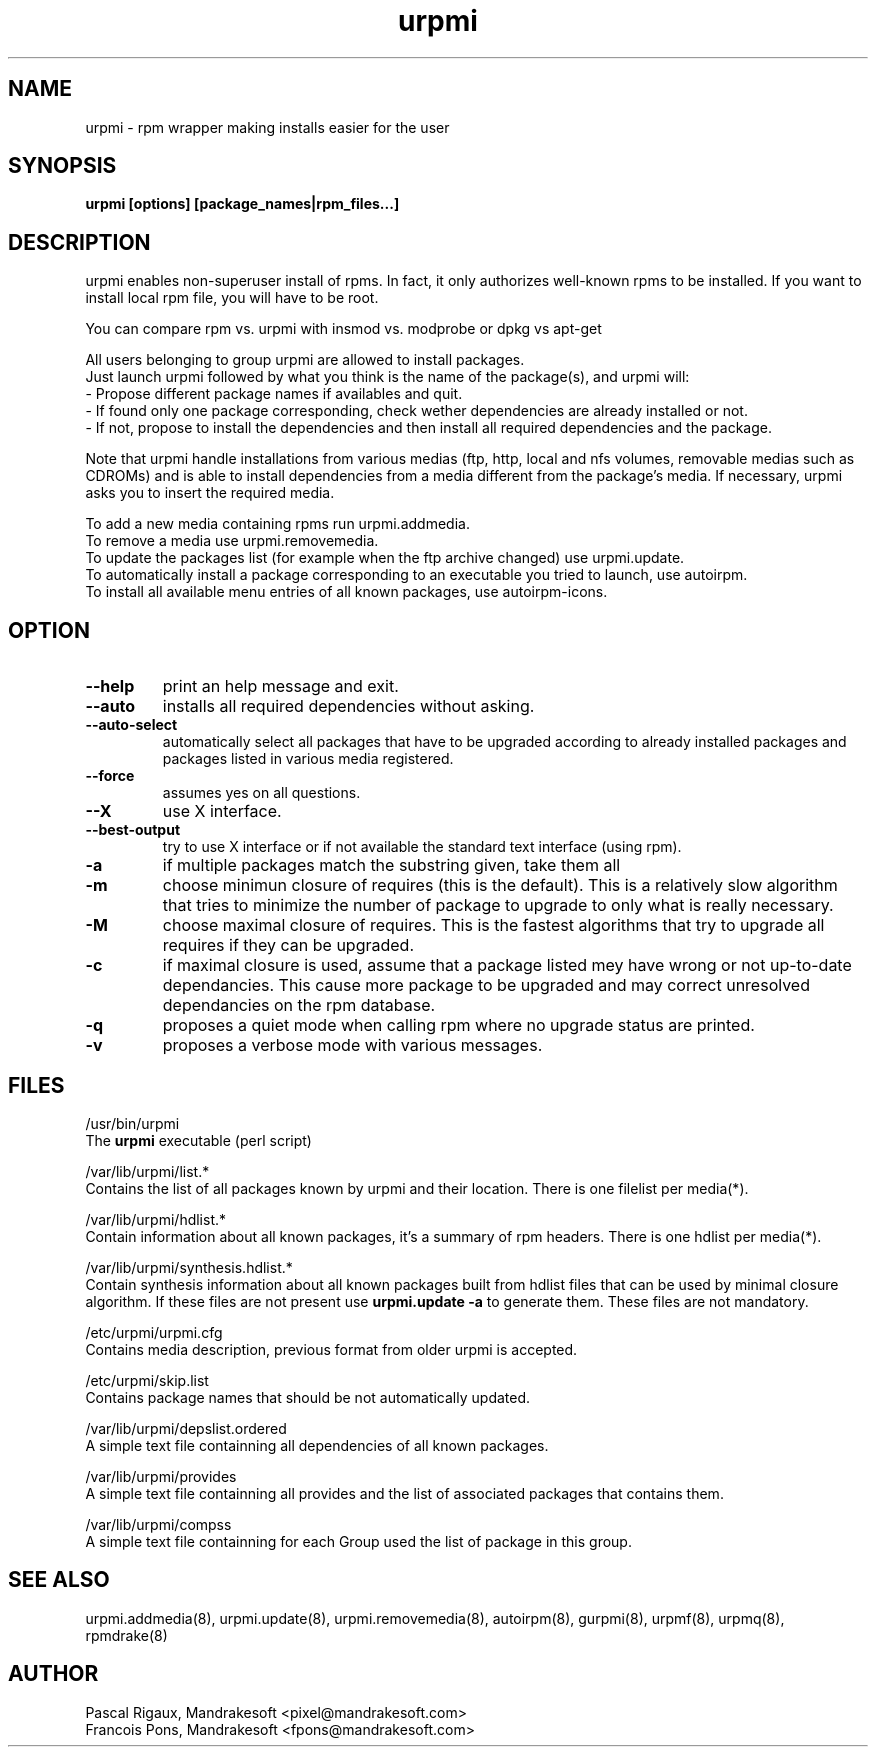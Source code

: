 .TH urpmi 8 "10 Apr 2001" "Mandrakesoft" "Linux-Mandrake"
.IX urpmi
.SH NAME
urpmi \- rpm wrapper making installs easier for the user
.SH SYNOPSIS
.B urpmi [options] [package_names|rpm_files...]
.SH DESCRIPTION
urpmi enables non-superuser install of rpms. In fact, it only authorizes
well-known rpms to be installed. If you want to install local rpm file, you
will have to be root.

You can compare rpm vs. urpmi  with  insmod vs. modprobe or dpkg vs apt-get
.PP
All users belonging to group urpmi are allowed to install packages.
.br
Just launch urpmi followed by what you think is the name of the package(s),
and urpmi will:
.br
\- Propose different package names if availables and quit.
.br
\- If found only one package corresponding, check wether dependencies are
already installed or not.
.br
\- If not, propose to install the dependencies and then install all required
dependencies and the package.
.PP
Note that urpmi handle installations from various medias (ftp, http, local and
nfs volumes, removable medias such as CDROMs) and is able to install
dependencies from a media different from the package's media.
If necessary, urpmi asks you to insert the required media.
.PP
To add a new media containing rpms run urpmi.addmedia.
.br
To remove a media use urpmi.removemedia.
.br
To update the packages list (for example when the ftp archive changed) use
urpmi.update.
.br
To automatically install a package corresponding to an executable you tried
to launch, use autoirpm.
.br
To install all available menu entries of all known packages,
use autoirpm-icons.
.SH OPTION
.IP "\fB\--help\fP"
print an help message and exit.
.IP "\fB\--auto\fP"
installs all required dependencies without asking.
.IP "\fB\--auto-select\fP"
automatically select all packages that have to be upgraded according to already
installed packages and packages listed in various media registered.
.IP "\fB\--force\fP"
assumes yes on all questions.
.IP "\fB\--X\fP"
use X interface.
.IP "\fB\--best-output\fP"
try to use X interface or if not available the standard text interface (using
rpm).
.IP "\fB\-a\fP"
if multiple packages match the substring given, take them all
.IP "\fB\-m\fP"
choose minimun closure of requires (this is the default). This is a relatively
slow algorithm that tries to minimize the number of package to upgrade
to only what is really necessary.
.IP "\fB\-M\fP"
choose maximal closure of requires. This is the fastest algorithms that try to
upgrade all requires if they can be upgraded.
.IP "\fB\-c\fP"
if maximal closure is used, assume that a package listed mey have wrong or not
up-to-date dependancies. This cause more package to be upgraded and may correct
unresolved dependancies on the rpm database.
.IP "\fB\-q\fP"
proposes a quiet mode when calling rpm where no upgrade status are printed.
.IP "\fB\-v\fP"
proposes a verbose mode with various messages.
.SH FILES
/usr/bin/urpmi
.br
The \fBurpmi\fP executable (perl script)
.PP
/var/lib/urpmi/list.*
.br
Contains the list of all packages known by urpmi and their location.
There is one filelist per media(*).
.PP
/var/lib/urpmi/hdlist.*
.br
Contain information about all known packages, it's a summary of rpm headers.
There is one hdlist per media(*).
.PP
/var/lib/urpmi/synthesis.hdlist.*
.br
Contain synthesis information about all known packages built from hdlist files
that can be used by minimal closure algorithm. If these files are not present
use \fBurpmi.update -a\fP to generate them. These files are not mandatory.
.PP
/etc/urpmi/urpmi.cfg
.br
Contains media description, previous format from older urpmi is accepted.
.PP
/etc/urpmi/skip.list
.br
Contains package names that should be not automatically updated.
.PP
/var/lib/urpmi/depslist.ordered
.br
A simple text file containning all dependencies of all known packages.
.PP
/var/lib/urpmi/provides
.br
A simple text file containning all provides and the list of associated
packages that contains them.
.PP
/var/lib/urpmi/compss
.br
A simple text file containning for each Group used the list of package in
this group.
.SH "SEE ALSO"
urpmi.addmedia(8),
urpmi.update(8),
urpmi.removemedia(8),
autoirpm(8),
gurpmi(8),
urpmf(8),
urpmq(8),
rpmdrake(8)
.SH AUTHOR
Pascal Rigaux, Mandrakesoft <pixel@mandrakesoft.com>
.br
Francois Pons, Mandrakesoft <fpons@mandrakesoft.com>
